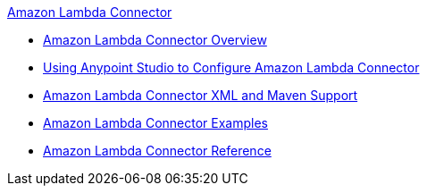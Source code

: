 .xref:index.adoc[Amazon Lambda Connector]
* xref:index.adoc[Amazon Lambda Connector Overview]
* xref:amazon-lambda-connector-studio.adoc[Using Anypoint Studio to Configure Amazon Lambda Connector]
* xref:amazon-lambda-connector-xml-maven.adoc[Amazon Lambda Connector XML and Maven Support]
* xref:amazon-lambda-connector-examples.adoc[Amazon Lambda Connector Examples]
* xref:amazon-lambda-connector-reference.adoc[Amazon Lambda Connector Reference]
